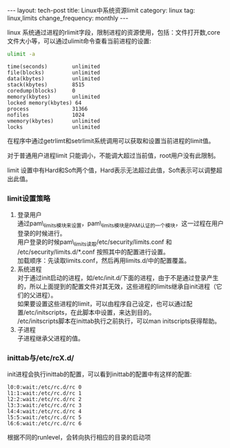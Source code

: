 #+BEGIN_HTML
---
layout: tech-post
title: Linux中系统资源limit
category: linux
tag: linux,limits
change_frequency: monthly
---
#+END_HTML

linux 系统通过进程的rlimit字段，限制进程的资源使用，包括：文件打开数,core文件大小等，可以通过ulimit命令查看当前进程的设置:
#+BEGIN_SRC sh :exports both :results output replace scalar :eval no-export
ulimit -a
#+END_SRC

#+RESULTS:
#+begin_example
time(seconds)        unlimited
file(blocks)         unlimited
data(kbytes)         unlimited
stack(kbytes)        8515
coredump(blocks)     0
memory(kbytes)       unlimited
locked memory(kbytes) 64
process              31366
nofiles              1024
vmemory(kbytes)      unlimited
locks                unlimited
#+end_example


在程序中通过getrlimt和setrlimit系统调用可以获取和设置当前进程的limit值。

对于普通用户进程limit 只能调小，不能调大超过当前值，root用户没有此限制。

limit 设置中有Hard和Soft两个值，Hard表示无法超过此值，Soft表示可以调整超出此值。

*** limit设置策略

1. 登录用户\\
   通过pam\_limits模块来设置，pam\_limits模块是PAM认证的一个模块，这一过程在用户登录的时候进行。\\
   用户登录的时候pam\_limits读取/etc/security/limits.conf 和 /etc/security/limits.d/*.conf 按照其中的配置进行设置。\\
   加载顺序：先读取limits.conf，然后再用limits.d/中的配置覆盖。
2. 系统进程\\
   对于通过init启动的进程，如/etc/init.d/下面的进程，由于不是通过登录产生的，所以上面提到的配置文件对其无效，这些进程的limits继承自init进程（它们的父进程）。\\
   如果要设置这些进程的limit，可以由程序自己设定，也可以通过配置/etc/initscripts，在此脚本中设置，来达到目的。\\
   /etc/initscripts脚本在inittab执行之前执行，可以man initscripts获得帮助。
3. 子进程\\
   子进程继承父进程的值。

*** inittab与/etc/rcX.d/
init进程会执行inittab的配置，可以看到inittab的配置中有这样的配置:
#+BEGIN_EXAMPLE
l0:0:wait:/etc/rc.d/rc 0
l1:1:wait:/etc/rc.d/rc 1
l2:2:wait:/etc/rc.d/rc 2
l3:3:wait:/etc/rc.d/rc 3
l4:4:wait:/etc/rc.d/rc 4
l5:5:wait:/etc/rc.d/rc 5
l6:6:wait:/etc/rc.d/rc 6
#+END_EXAMPLE

根据不同的runlevel，会转向执行相应的目录的启动项
